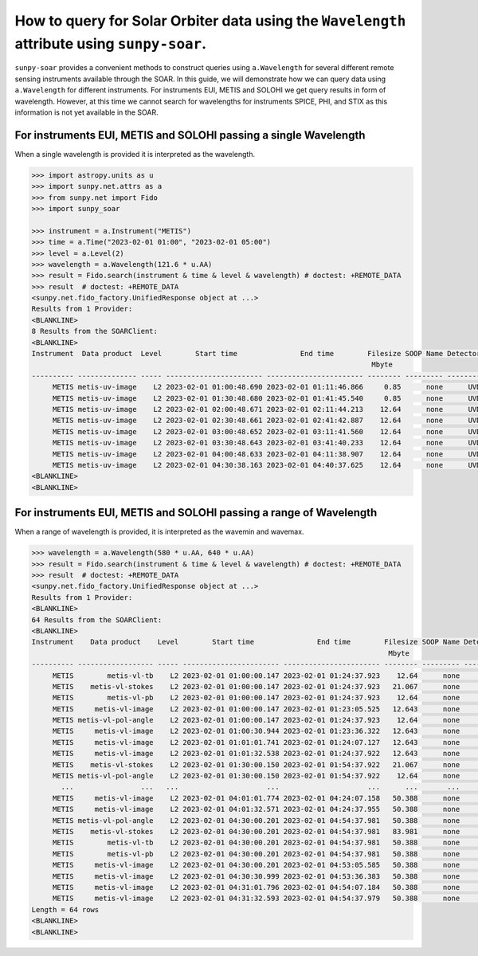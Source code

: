 .. _sunpy-soar-how-to-query-wavelength:

********************************************************************************************
How to query for Solar Orbiter data using the ``Wavelength`` attribute using ``sunpy-soar``.
********************************************************************************************

``sunpy-soar`` provides a convenient methods to construct queries using ``a.Wavelength`` for several different remote sensing instruments available through the SOAR.
In this guide, we will demonstrate how we can query data using ``a.Wavelength`` for different instruments.
For instruments EUI, METIS and SOLOHI we get query results in form of wavelength.
However, at this time we cannot search for wavelengths for instruments SPICE, PHI, and STIX as this information is not yet available in the SOAR.

For instruments EUI, METIS and SOLOHI passing a single Wavelength
=================================================================

When a single wavelength is provided it is interpreted as the wavelength.

.. code-block:: python

    >>> import astropy.units as u
    >>> import sunpy.net.attrs as a
    >>> from sunpy.net import Fido
    >>> import sunpy_soar

    >>> instrument = a.Instrument("METIS")
    >>> time = a.Time("2023-02-01 01:00", "2023-02-01 05:00")
    >>> level = a.Level(2)
    >>> wavelength = a.Wavelength(121.6 * u.AA)
    >>> result = Fido.search(instrument & time & level & wavelength) # doctest: +REMOTE_DATA
    >>> result  # doctest: +REMOTE_DATA
    <sunpy.net.fido_factory.UnifiedResponse object at ...>
    Results from 1 Provider:
    <BLANKLINE>
    8 Results from the SOARClient:
    <BLANKLINE>
    Instrument  Data product  Level        Start time               End time        Filesize SOOP Name Detector Wavelength
                                                                                     Mbyte
    ---------- -------------- ----- ----------------------- ----------------------- -------- --------- -------- ----------
         METIS metis-uv-image    L2 2023-02-01 01:00:48.690 2023-02-01 01:11:46.866     0.85      none      UVD      121.6
         METIS metis-uv-image    L2 2023-02-01 01:30:48.680 2023-02-01 01:41:45.540     0.85      none      UVD      121.6
         METIS metis-uv-image    L2 2023-02-01 02:00:48.671 2023-02-01 02:11:44.213    12.64      none      UVD      121.6
         METIS metis-uv-image    L2 2023-02-01 02:30:48.661 2023-02-01 02:41:42.887    12.64      none      UVD      121.6
         METIS metis-uv-image    L2 2023-02-01 03:00:48.652 2023-02-01 03:11:41.560    12.64      none      UVD      121.6
         METIS metis-uv-image    L2 2023-02-01 03:30:48.643 2023-02-01 03:41:40.233    12.64      none      UVD      121.6
         METIS metis-uv-image    L2 2023-02-01 04:00:48.633 2023-02-01 04:11:38.907    12.64      none      UVD      121.6
         METIS metis-uv-image    L2 2023-02-01 04:30:38.163 2023-02-01 04:40:37.625    12.64      none      UVD      121.6
    <BLANKLINE>
    <BLANKLINE>

For instruments EUI, METIS and SOLOHI passing a range of Wavelength
===================================================================

When a range of wavelength is provided, it is interpreted as the wavemin and wavemax.

.. code-block:: python

    >>> wavelength = a.Wavelength(580 * u.AA, 640 * u.AA)
    >>> result = Fido.search(instrument & time & level & wavelength) # doctest: +REMOTE_DATA
    >>> result  # doctest: +REMOTE_DATA
    <sunpy.net.fido_factory.UnifiedResponse object at ...>
    Results from 1 Provider:
    <BLANKLINE>
    64 Results from the SOARClient:
    <BLANKLINE>
    Instrument    Data product    Level        Start time               End time        Filesize SOOP Name Detector Wavelength
                                                                                         Mbyte
    ---------- ------------------ ----- ----------------------- ----------------------- -------- --------- -------- ----------
         METIS        metis-vl-tb    L2 2023-02-01 01:00:00.147 2023-02-01 01:24:37.923    12.64      none      VLD      610.0
         METIS    metis-vl-stokes    L2 2023-02-01 01:00:00.147 2023-02-01 01:24:37.923   21.067      none      VLD      610.0
         METIS        metis-vl-pb    L2 2023-02-01 01:00:00.147 2023-02-01 01:24:37.923    12.64      none      VLD      610.0
         METIS     metis-vl-image    L2 2023-02-01 01:00:00.147 2023-02-01 01:23:05.525   12.643      none      VLD      610.0
         METIS metis-vl-pol-angle    L2 2023-02-01 01:00:00.147 2023-02-01 01:24:37.923    12.64      none      VLD      610.0
         METIS     metis-vl-image    L2 2023-02-01 01:00:30.944 2023-02-01 01:23:36.322   12.643      none      VLD      610.0
         METIS     metis-vl-image    L2 2023-02-01 01:01:01.741 2023-02-01 01:24:07.127   12.643      none      VLD      610.0
         METIS     metis-vl-image    L2 2023-02-01 01:01:32.538 2023-02-01 01:24:37.922   12.643      none      VLD      610.0
         METIS    metis-vl-stokes    L2 2023-02-01 01:30:00.150 2023-02-01 01:54:37.922   21.067      none      VLD      610.0
         METIS metis-vl-pol-angle    L2 2023-02-01 01:30:00.150 2023-02-01 01:54:37.922    12.64      none      VLD      610.0
           ...                ...   ...                     ...                     ...      ...       ...      ...        ...
         METIS     metis-vl-image    L2 2023-02-01 04:01:01.774 2023-02-01 04:24:07.158   50.388      none      VLD      610.0
         METIS     metis-vl-image    L2 2023-02-01 04:01:32.571 2023-02-01 04:24:37.955   50.388      none      VLD      610.0
         METIS metis-vl-pol-angle    L2 2023-02-01 04:30:00.201 2023-02-01 04:54:37.981   50.388      none      VLD      610.0
         METIS    metis-vl-stokes    L2 2023-02-01 04:30:00.201 2023-02-01 04:54:37.981   83.981      none      VLD      610.0
         METIS        metis-vl-tb    L2 2023-02-01 04:30:00.201 2023-02-01 04:54:37.981   50.388      none      VLD      610.0
         METIS        metis-vl-pb    L2 2023-02-01 04:30:00.201 2023-02-01 04:54:37.981   50.388      none      VLD      610.0
         METIS     metis-vl-image    L2 2023-02-01 04:30:00.201 2023-02-01 04:53:05.585   50.388      none      VLD      610.0
         METIS     metis-vl-image    L2 2023-02-01 04:30:30.999 2023-02-01 04:53:36.383   50.388      none      VLD      610.0
         METIS     metis-vl-image    L2 2023-02-01 04:31:01.796 2023-02-01 04:54:07.184   50.388      none      VLD      610.0
         METIS     metis-vl-image    L2 2023-02-01 04:31:32.593 2023-02-01 04:54:37.979   50.388      none      VLD      610.0
    Length = 64 rows
    <BLANKLINE>
    <BLANKLINE>
